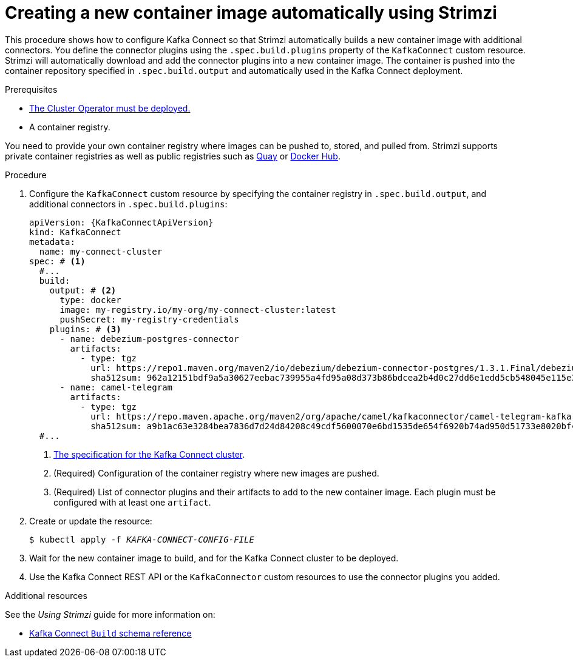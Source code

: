 // Module included in the following assemblies:
//
// assembly-using-kafka-connect-with-plugins.adoc

[id='creating-new-image-using-kafka-connect-build-{context}']
= Creating a new container image automatically using Strimzi

This procedure shows how to configure Kafka Connect so that Strimzi automatically builds a new container image with additional connectors.
You define the connector plugins using the `.spec.build.plugins` property of the `KafkaConnect` custom resource.
Strimzi will automatically download and add the connector plugins into a new container image.
The container is pushed into the container repository specified in `.spec.build.output` and automatically used in the Kafka Connect deployment.

.Prerequisites

* xref:deploying-cluster-operator-str[The Cluster Operator must be deployed.]
* A container registry.

You need to provide your own container registry where images can be pushed to, stored, and pulled from.
Strimzi supports private container registries as well as public registries such as link:https://quay.io/[Quay^] or link:https://hub.docker.com//[Docker Hub^].

.Procedure

. Configure the `KafkaConnect` custom resource by specifying the container registry in `.spec.build.output`, and additional connectors in `.spec.build.plugins`:
+
[source,yaml,subs=attributes+,options="nowrap"]
----
apiVersion: {KafkaConnectApiVersion}
kind: KafkaConnect
metadata:
  name: my-connect-cluster
spec: # <1>
  #...
  build:
    output: # <2>
      type: docker
      image: my-registry.io/my-org/my-connect-cluster:latest
      pushSecret: my-registry-credentials
    plugins: # <3>
      - name: debezium-postgres-connector
        artifacts:
          - type: tgz
            url: https://repo1.maven.org/maven2/io/debezium/debezium-connector-postgres/1.3.1.Final/debezium-connector-postgres-1.3.1.Final-plugin.tar.gz
            sha512sum: 962a12151bdf9a5a30627eebac739955a4fd95a08d373b86bdcea2b4d0c27dd6e1edd5cb548045e115e33a9e69b1b2a352bee24df035a0447cb820077af00c03
      - name: camel-telegram
        artifacts:
          - type: tgz
            url: https://repo.maven.apache.org/maven2/org/apache/camel/kafkaconnector/camel-telegram-kafka-connector/0.7.0/camel-telegram-kafka-connector-0.7.0-package.tar.gz
            sha512sum: a9b1ac63e3284bea7836d7d24d84208c49cdf5600070e6bd1535de654f6920b74ad950d51733e8020bf4187870699819f54ef5859c7846ee4081507f48873479
  #...
----
<1> link:{BookURLUsing}#type-KafkaConnectSpec-reference[The specification for the Kafka Connect cluster^].
<2> (Required) Configuration of the container registry where new images are pushed.
<3> (Required) List of connector plugins and their artifacts to add to the new container image. Each plugin must be configured with at least one `artifact`.

. Create or update the resource:
+
[source,subs="+quotes"]
----
$ kubectl apply -f _KAFKA-CONNECT-CONFIG-FILE_
----

. Wait for the new container image to build, and for the Kafka Connect cluster to be deployed.

. Use the Kafka Connect REST API or the `KafkaConnector` custom resources to use the connector plugins you added.

.Additional resources

See the _Using Strimzi_ guide for more information on:

* link:{BookURLUsing}#type-Build-reference[Kafka Connect `Build` schema reference^]
